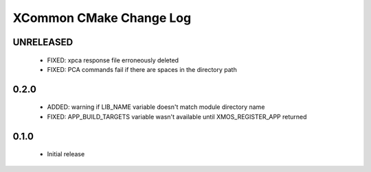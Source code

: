 XCommon CMake Change Log
========================

UNRELEASED
----------

  * FIXED: xpca response file erroneously deleted
  * FIXED: PCA commands fail if there are spaces in the directory path

0.2.0
-----

  * ADDED: warning if LIB_NAME variable doesn't match module directory name
  * FIXED: APP_BUILD_TARGETS variable wasn't available until XMOS_REGISTER_APP returned

0.1.0
-----

  * Initial release
